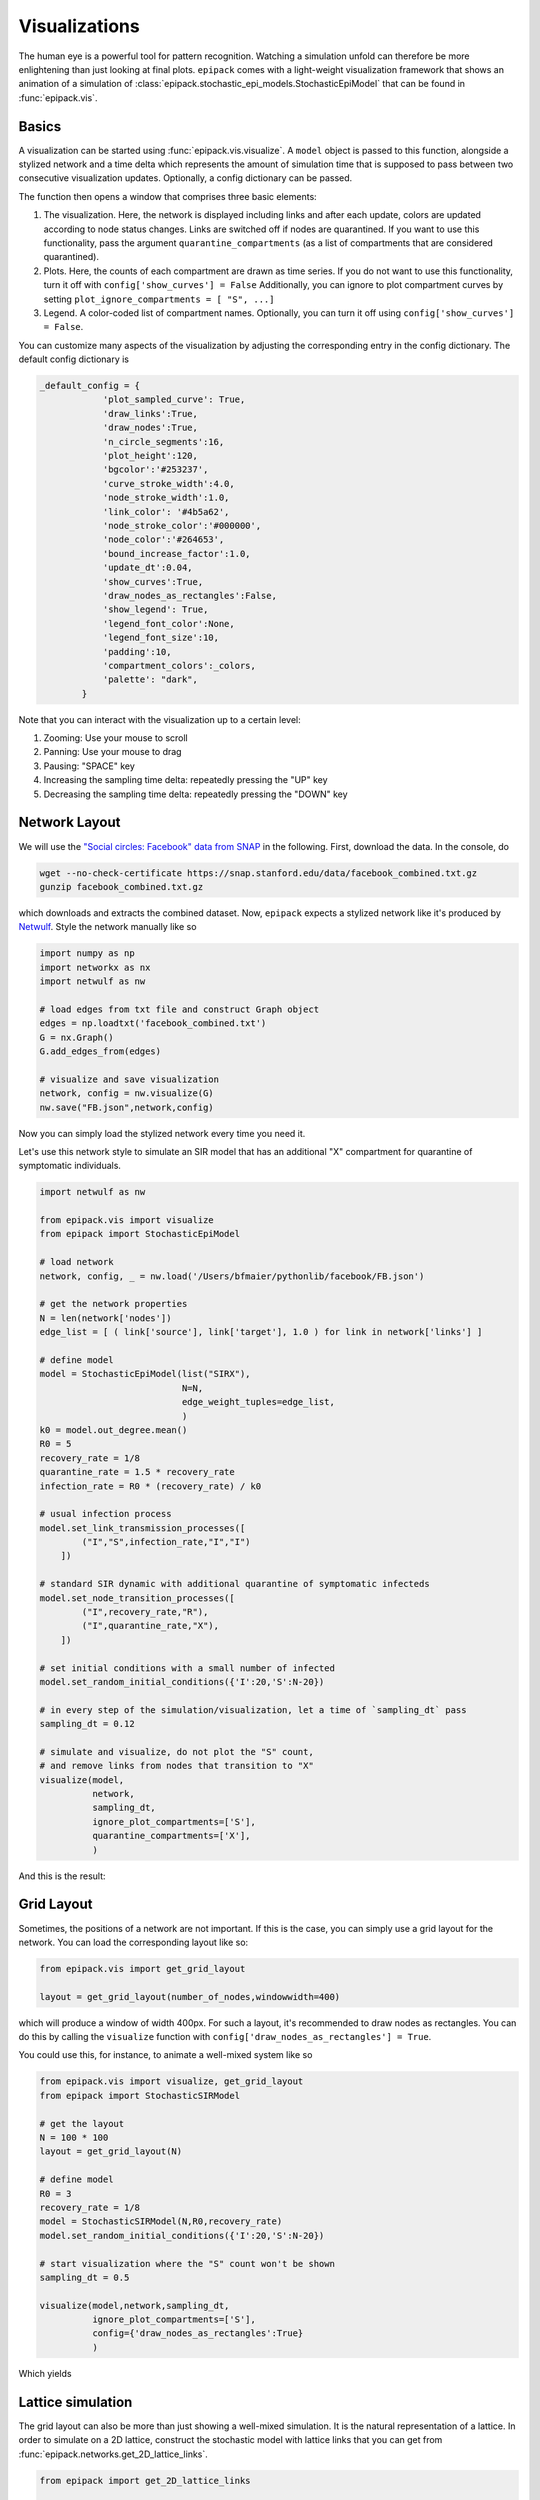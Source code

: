 Visualizations
--------------

The human eye is a powerful tool for pattern recognition.
Watching a simulation unfold can therefore be more enlightening
than just looking at final plots. ``epipack`` comes with a
light-weight visualization framework that shows an animation of a
simulation of :class:`epipack.stochastic_epi_models.StochasticEpiModel`
that can be found in :func:`epipack.vis`.

Basics
======

A visualization can be started using :func:`epipack.vis.visualize`. A ``model``
object is passed to this function, alongside a stylized network and a time delta
which represents the amount of simulation time that is supposed to pass between
two consecutive visualization updates. Optionally, a config dictionary can
be passed.

The function then opens a window that comprises three basic elements:

1. The visualization. Here, the network is displayed including links and after
   each update, colors are updated according to node status changes. Links
   are switched off if nodes are quarantined. If you want to use this 
   functionality, pass the argument ``quarantine_compartments`` (as a list
   of compartments that are considered quarantined).
2. Plots. Here, the counts of each compartment are drawn as time series.
   If you do not want to use this functionality, turn it off with
   ``config['show_curves'] = False``
   Additionally, you can ignore to plot compartment curves by setting 
   ``plot_ignore_compartments = [ "S", ...]``
3. Legend. A color-coded list of compartment names. Optionally, you can 
   turn it off using
   ``config['show_curves'] = False``.

You can customize many aspects of the visualization by adjusting the
corresponding entry in the config dictionary. The default config dictionary
is

.. code:: python

    _default_config = {
                'plot_sampled_curve': True,
                'draw_links':True,            
                'draw_nodes':True,
                'n_circle_segments':16,
                'plot_height':120,
                'bgcolor':'#253237',
                'curve_stroke_width':4.0,
                'node_stroke_width':1.0,
                'link_color': '#4b5a62',
                'node_stroke_color':'#000000',
                'node_color':'#264653',
                'bound_increase_factor':1.0,
                'update_dt':0.04,
                'show_curves':True,
                'draw_nodes_as_rectangles':False,
                'show_legend': True,
                'legend_font_color':None,
                'legend_font_size':10,
                'padding':10,
                'compartment_colors':_colors,
                'palette': "dark",
            }

Note that you can interact with the visualization up to a certain level:

1. Zooming: Use your mouse to scroll
2. Panning: Use your mouse to drag
3. Pausing: "SPACE" key
4. Increasing the sampling time delta: repeatedly pressing the "UP" key
5. Decreasing the sampling time delta: repeatedly pressing the "DOWN" key
    

Network Layout
==============

We will use the `"Social circles: Facebook" data from SNAP`_
in the following. First, download the data. In the console, do

.. code:: bash

    wget --no-check-certificate https://snap.stanford.edu/data/facebook_combined.txt.gz
    gunzip facebook_combined.txt.gz

which downloads and extracts the combined dataset. Now, ``epipack`` expects a stylized network
like it's produced by Netwulf_. Style the network manually like so

.. code:: python

    import numpy as np
    import networkx as nx
    import netwulf as nw

    # load edges from txt file and construct Graph object
    edges = np.loadtxt('facebook_combined.txt')
    G = nx.Graph()
    G.add_edges_from(edges)

    # visualize and save visualization
    network, config = nw.visualize(G)
    nw.save("FB.json",network,config)

Now you can simply load the stylized network every time you need it.

Let's use this network style to simulate an SIR model that has an
additional "X" compartment for quarantine of symptomatic individuals.

.. code:: python

    import netwulf as nw

    from epipack.vis import visualize
    from epipack import StochasticEpiModel

    # load network
    network, config, _ = nw.load('/Users/bfmaier/pythonlib/facebook/FB.json')

    # get the network properties
    N = len(network['nodes'])
    edge_list = [ ( link['source'], link['target'], 1.0 ) for link in network['links'] ]

    # define model
    model = StochasticEpiModel(list("SIRX"),
                               N=N,
                               edge_weight_tuples=edge_list,
                               )
    k0 = model.out_degree.mean()
    R0 = 5
    recovery_rate = 1/8
    quarantine_rate = 1.5 * recovery_rate
    infection_rate = R0 * (recovery_rate) / k0

    # usual infection process
    model.set_link_transmission_processes([
            ("I","S",infection_rate,"I","I")
        ])

    # standard SIR dynamic with additional quarantine of symptomatic infecteds
    model.set_node_transition_processes([
            ("I",recovery_rate,"R"),
            ("I",quarantine_rate,"X"),
        ])

    # set initial conditions with a small number of infected
    model.set_random_initial_conditions({'I':20,'S':N-20})

    # in every step of the simulation/visualization, let a time of `sampling_dt` pass
    sampling_dt = 0.12

    # simulate and visualize, do not plot the "S" count,
    # and remove links from nodes that transition to "X"
    visualize(model,
              network,
              sampling_dt,
              ignore_plot_compartments=['S'],
              quarantine_compartments=['X'],
              )

And this is the result:

.. video:: ../_static/fb.mp4
    :width: 500


        

Grid Layout
===========

Sometimes, the positions of a network are not important. If this is the case,
you can simply use a grid layout for the network. You can load the corresponding
layout like so:

.. code:: python

    from epipack.vis import get_grid_layout

    layout = get_grid_layout(number_of_nodes,windowwidth=400)

which will produce a window of width 400px.
For such a layout, it's recommended to draw nodes as rectangles.
You can do this by calling the ``visualize`` function with 
``config['draw_nodes_as_rectangles'] = True``.

You could use this, for instance, to animate a well-mixed system like so

.. code:: python

    from epipack.vis import visualize, get_grid_layout
    from epipack import StochasticSIRModel

    # get the layout
    N = 100 * 100
    layout = get_grid_layout(N)

    # define model
    R0 = 3
    recovery_rate = 1/8
    model = StochasticSIRModel(N,R0,recovery_rate)
    model.set_random_initial_conditions({'I':20,'S':N-20})

    # start visualization where the "S" count won't be shown
    sampling_dt = 0.5

    visualize(model,network,sampling_dt,
              ignore_plot_compartments=['S'],
              config={'draw_nodes_as_rectangles':True}
              )

Which yields

.. video:: ../_static/grid_SIR.mp4
    :width: 400


Lattice simulation
==================

The grid layout can also be more than just showing a well-mixed simulation.
It is the natural representation of a lattice. In order to simulate on a 2D lattice,
construct the stochastic model with lattice links that you can get from
:func:`epipack.networks.get_2D_lattice_links`.

.. code:: python

    from epipack import get_2D_lattice_links

    N_side = 100
    N = 100**2
    links = get_2D_lattice_links(N,periodic=True,diagonal_links=True)

    R0 = 3; recovery_rate = 1/8
    model = StochasticSIRModel(N,R0,recovery_rate,
                               edge_weight_tuples=links)

This will produce a lattice network with periodic boundary conditions where nodes
are connected to their diagonal neighbors, as well.

In a simulation, make sure to not draw links because they won't be visible anyway, i.e.

.. code:: python

    config['draw_links'] = False

The complete visualization code:

.. code:: python

    from epipack.vis import visualize, get_grid_layout
    from epipack import StochasticSIRModel, get_2D_lattice_links

    # define links and network layout
    N_side = 100
    N = N_side**2
    links = get_2D_lattice_links(N_side, periodic=True, diagonal_links=True)
    network = get_grid_layout(N)

    # define model
    R0 = 3; recovery_rate = 1/8
    model = StochasticSIRModel(N,R0,recovery_rate,
                               edge_weight_tuples=links)
    model.set_random_initial_conditions({'I':20,'S':N-20})

    sampling_dt = 1

    visualize(model,network,sampling_dt,
            config={
                 'draw_nodes_as_rectangles':True,
                 'draw_links':False,
               }
          )

with result:

.. video:: ../_static/lattice_SIR.mp4
    :width: 400

.. _Netwulf: https://netwulf.readthedocs.io/en/latest/python_api/post_back.html

.. _`"Social circles: Facebook" data from SNAP`: https://snap.stanford.edu/data/egonets-Facebook.html
